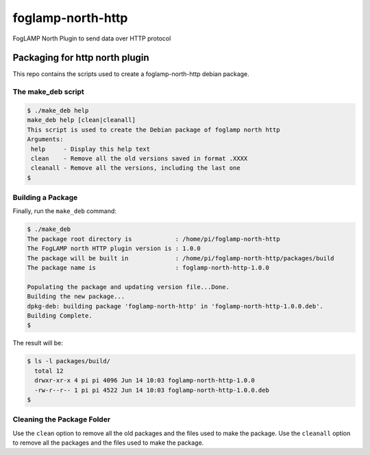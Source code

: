 ==================
foglamp-north-http
==================

FogLAMP North Plugin to send data over HTTP protocol

*******************************
Packaging for http north plugin
*******************************

This repo contains the scripts used to create a foglamp-north-http debian package.

The make_deb script
===================

.. code-block:: console

  $ ./make_deb help
  make_deb help [clean|cleanall]
  This script is used to create the Debian package of foglamp north http
  Arguments:
   help     - Display this help text
   clean    - Remove all the old versions saved in format .XXXX
   cleanall - Remove all the versions, including the last one
  $


Building a Package
==================

Finally, run the ``make_deb`` command:


.. code-block:: console

    $ ./make_deb
    The package root directory is            : /home/pi/foglamp-north-http
    The FogLAMP north HTTP plugin version is : 1.0.0
    The package will be built in             : /home/pi/foglamp-north-http/packages/build
    The package name is                      : foglamp-north-http-1.0.0

    Populating the package and updating version file...Done.
    Building the new package...
    dpkg-deb: building package 'foglamp-north-http' in 'foglamp-north-http-1.0.0.deb'.
    Building Complete.
    $


The result will be:

.. code-block:: console

  $ ls -l packages/build/
    total 12
    drwxr-xr-x 4 pi pi 4096 Jun 14 10:03 foglamp-north-http-1.0.0
    -rw-r--r-- 1 pi pi 4522 Jun 14 10:03 foglamp-north-http-1.0.0.deb
  $


Cleaning the Package Folder
===========================

Use the ``clean`` option to remove all the old packages and the files used to make the package.
Use the ``cleanall`` option to remove all the packages and the files used to make the package.
